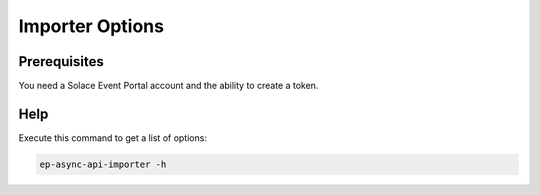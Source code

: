 .. _usage-content-cli:


Importer Options
================

Prerequisites
-------------

You need a Solace Event Portal account and the ability to create a token.


Help
----

Execute this command to get a list of options:

.. code-block:: bash

  ep-async-api-importer -h






